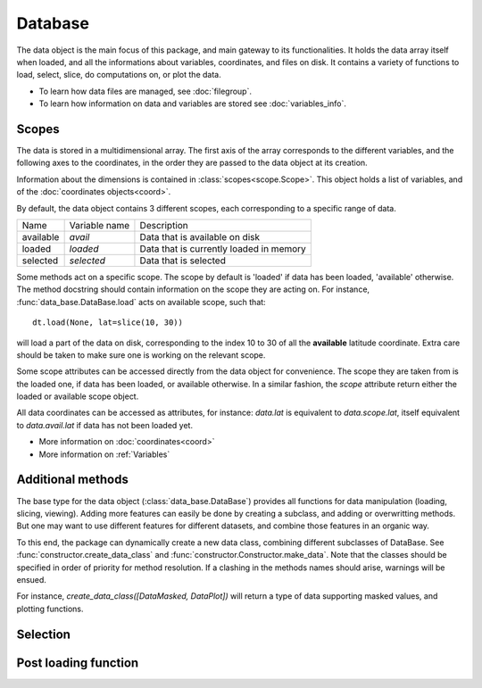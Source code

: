 
.. currentmodule :: data_loader


Database
========

The data object is the main focus of this package,
and main gateway to its functionalities.
It holds the data array itself when loaded, and all the informations
about variables, coordinates, and files on disk.
It contains a variety of functions to load, select, slice,
do computations on, or plot the data.

* To learn how data files are managed, see :doc:`filegroup`.
* To learn how information on data and variables are stored see
  :doc:`variables_info`.


Scopes
------

The data is stored in a multidimensional array.
The first axis of the array corresponds to the different variables,
and the following axes to the coordinates, in the order they are
passed to the data object at its creation.

Information about the dimensions is contained in
:class:`scopes<scope.Scope>`.
This object holds a list of variables, and of the
:doc:`coordinates objects<coord>`.

By default, the data object contains 3 different scopes,
each corresponding to a specific range of data.

+-----------+----------------+------------------------+
|Name       |Variable name   |Description             |
+-----------+----------------+------------------------+
|available  |`avail`         |Data that is available  |
|           |                |on disk                 |
+-----------+----------------+------------------------+
|loaded     |`loaded`        |Data that is currently  |
|           |                |loaded in memory        |
+-----------+----------------+------------------------+
|selected   |`selected`      |Data that is selected   |
+-----------+----------------+------------------------+

Some methods act on a specific scope. The scope by default is
'loaded' if data has been loaded, 'available' otherwise.
The method docstring should contain
information on the scope they are acting on.
For instance,
:func:`data_base.DataBase.load`
acts on available scope, such that::

  dt.load(None, lat=slice(10, 30))

will load a part of the data on disk, corresponding to the index
10 to 30 of all the **available** latitude coordinate.
Extra care should be taken to make sure one is working on
the relevant scope.

Some scope attributes can be accessed directly from
the data object for convenience.
The scope they are taken from is the loaded one, if data
has been loaded, or available otherwise.
In a similar fashion, the `scope` attribute return either the
loaded or available scope object.

All data coordinates can be accessed as attributes, for
instance: `data.lat` is equivalent to `data.scope.lat`,
itself equivalent to `data.avail.lat` if data has not
been loaded yet.


* More information on :doc:`coordinates<coord>`
* More information on :ref:`Variables`


Additional methods
------------------

The base type for the data object
(:class:`data_base.DataBase`)
provides all functions for data manipulation (loading,
slicing, viewing).
Adding more features can easily be done by creating a subclass, and adding
or overwritting methods.
But one may want to use different features for different datasets, and
combine those features in an organic way.

To this end, the package can dynamically create a new data class, combining
different subclasses of DataBase.
See
:func:`constructor.create_data_class` and
:func:`constructor.Constructor.make_data`.
Note that the classes should be specified in order of priority for method
resolution.
If a clashing in the methods names should arise, warnings will be ensued.

For instance, `create_data_class([DataMasked, DataPlot])` will
return a type of data supporting masked values, and plotting functions.


Selection
---------



Post loading function
---------------------
